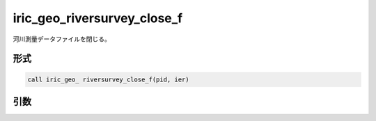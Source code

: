 iric_geo_riversurvey_close_f
============================

河川測量データファイルを閉じる。

形式
----
.. code-block:: fortran

   call iric_geo_ riversurvey_close_f(pid, ier)

引数
----

.. csv-table:: iric_geo_riversurvey_close_f の引数
   :file: iric_geo_riversurvey_close_f_args.csv
   :header-rows: 1

